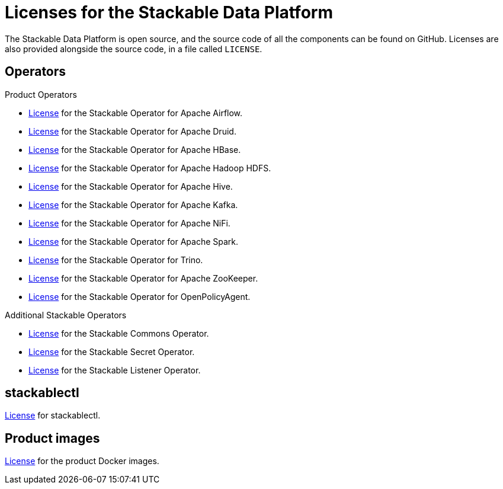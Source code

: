 = Licenses for the Stackable Data Platform

The Stackable Data Platform is open source, and the source code of all the components can be found on GitHub. Licenses are also provided alongside the source code, in a file called `LICENSE`.

== Operators

Product Operators

* https://github.com/stackabletech/airflow-operator/blob/main/LICENSE[License] for the Stackable Operator for Apache Airflow.
* https://github.com/stackabletech/druid-operator/blob/main/LICENSE[License] for the Stackable Operator for Apache Druid.
* https://github.com/stackabletech/hbase-operator/blob/main/LICENSE[License] for the Stackable Operator for Apache HBase.
* https://github.com/stackabletech/hdfs-operator/blob/main/LICENSE[License] for the Stackable Operator for Apache Hadoop HDFS.
* https://github.com/stackabletech/hive-operator/blob/main/LICENSE[License] for the Stackable Operator for Apache Hive.
* https://github.com/stackabletech/kafka-operator/blob/main/LICENSE[License] for the Stackable Operator for Apache Kafka.
* https://github.com/stackabletech/nifi-operator/blob/main/LICENSE[License] for the Stackable Operator for Apache NiFi.
* https://github.com/stackabletech/spark-k8s-operator/blob/main/LICENSE[License] for the Stackable Operator for Apache Spark.
* https://github.com/stackabletech/trino-operator/blob/main/LICENSE[License] for the Stackable Operator for Trino.
* https://github.com/stackabletech/zookeeper-operator/blob/main/LICENSE[License] for the Stackable Operator for Apache ZooKeeper.
* https://github.com/stackabletech/opa-operator/blob/main/LICENSE[License] for the Stackable Operator for OpenPolicyAgent.

Additional Stackable Operators

* https://github.com/stackabletech/commons-operator/blob/main/LICENSE[License] for the Stackable Commons Operator.
* https://github.com/stackabletech/secret-operator/blob/main/LICENSE[License] for the Stackable Secret Operator.
* https://github.com/stackabletech/listener-operator/blob/main/LICENSE[License] for the Stackable Listener Operator.

== stackablectl

https://github.com/stackabletech/stackablectl/blob/main/LICENSE[License] for stackablectl.

== Product images

https://github.com/stackabletech/docker-images/blob/main/LICENSE[License] for the product Docker images.
